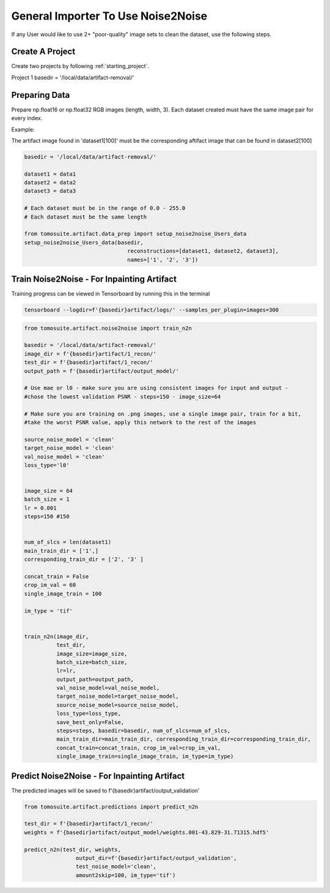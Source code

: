 ===================================
General Importer To Use Noise2Noise
===================================

If any User would like to use 2+ "poor-quality" image sets to clean the dataset, use the following steps.


Create A Project
================
Create two projects by following :ref:`starting_project`.

Project 1 basedir = '/local/data/artifact-removal/'



Preparing Data
==============

Prepare np.float16 or np.float32 RGB images (length, width, 3). Each dataset created must have the same image pair for every index. 

Example:

The artifact image found in 'dataset1[100]' must be the corresponding aftifact image that can be found in dataset2[100]


.. code:: python

    basedir = '/local/data/artifact-removal/'

    dataset1 = data1
    dataset2 = data2
    dataset3 = data3
    
    # Each dataset must be in the range of 0.0 - 255.0
    # Each dataset must be the same length

    from tomosuite.artifact.data_prep import setup_noise2noise_Users_data
    setup_noise2noise_Users_data(basedir,
                                    reconstructions=[dataset1, dataset2, dataset3],
                                    names=['1', '2', '3'])
    

Train Noise2Noise - For Inpainting Artifact
===========================================

Training progress can be viewed in Tensorboard by running this in the terminal

.. code:: python

    tensorboard --logdir=f'{basedir}artifact/logs/' --samples_per_plugin=images=300
    

.. code:: python

    from tomosuite.artifact.noise2noise import train_n2n
    
    basedir = '/local/data/artifact-removal/'
    image_dir = f'{basedir}artifact/1_recon/'
    test_dir = f'{basedir}artifact/1_recon/'
    output_path = f'{basedir}artifact/output_model/'

    # Use mae or l0 - make sure you are using consistent images for input and output - 
    #chose the lowest validation PSNR - steps=150 - image_size=64
    
    # Make sure you are training on .png images, use a single image pair, train for a bit,
    #take the worst PSNR value, apply this network to the rest of the images

    source_noise_model = 'clean'
    target_noise_model = 'clean'
    val_noise_model = 'clean'
    loss_type='l0'


    image_size = 64
    batch_size = 1
    lr = 0.001
    steps=150 #150


    num_of_slcs = len(dataset1)
    main_train_dir = ['1',]
    corresponding_train_dir = ['2', '3' ]

    concat_train = False
    crop_im_val = 60
    single_image_train = 100

    im_type = 'tif'


    train_n2n(image_dir,
              test_dir, 
              image_size=image_size, 
              batch_size=batch_size, 
              lr=lr, 
              output_path=output_path, 
              val_noise_model=val_noise_model,
              target_noise_model=target_noise_model, 
              source_noise_model=source_noise_model, 
              loss_type=loss_type, 
              save_best_only=False, 
              steps=steps, basedir=basedir, num_of_slcs=num_of_slcs, 
              main_train_dir=main_train_dir, corresponding_train_dir=corresponding_train_dir,
              concat_train=concat_train, crop_im_val=crop_im_val,
              single_image_train=single_image_train, im_type=im_type)
              
              
Predict Noise2Noise - For Inpainting Artifact
=============================================
The predicted images will be saved to f'{basedir}artifact/output_validation'

.. code:: python             
              
    from tomosuite.artifact.predictions import predict_n2n

    test_dir = f'{basedir}artifact/1_recon/'
    weights = f'{basedir}artifact/output_model/weights.001-43.829-31.71315.hdf5'

    predict_n2n(test_dir, weights,
                    output_dir=f'{basedir}artifact/output_validation',
                    test_noise_model='clean',
                    amount2skip=100, im_type='tif')